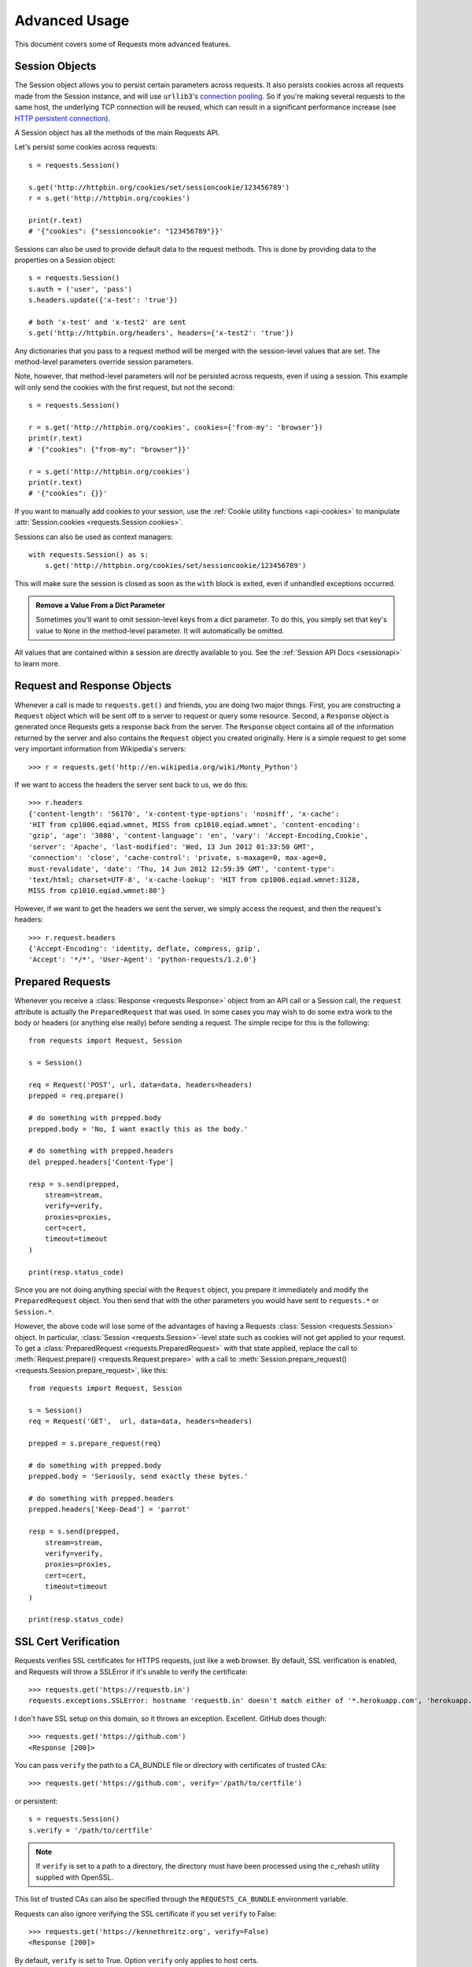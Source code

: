 .. _advanced:

Advanced Usage
==============

This document covers some of Requests more advanced features.

.. _session-objects:

Session Objects
---------------

The Session object allows you to persist certain parameters across
requests. It also persists cookies across all requests made from the
Session instance, and will use ``urllib3``'s `connection pooling`_. So if
you're making several requests to the same host, the underlying TCP
connection will be reused, which can result in a significant performance
increase (see `HTTP persistent connection`_).

A Session object has all the methods of the main Requests API.

Let's persist some cookies across requests::

    s = requests.Session()

    s.get('http://httpbin.org/cookies/set/sessioncookie/123456789')
    r = s.get('http://httpbin.org/cookies')

    print(r.text)
    # '{"cookies": {"sessioncookie": "123456789"}}'


Sessions can also be used to provide default data to the request methods. This
is done by providing data to the properties on a Session object::

    s = requests.Session()
    s.auth = ('user', 'pass')
    s.headers.update({'x-test': 'true'})

    # both 'x-test' and 'x-test2' are sent
    s.get('http://httpbin.org/headers', headers={'x-test2': 'true'})


Any dictionaries that you pass to a request method will be merged with the
session-level values that are set. The method-level parameters override session
parameters.

Note, however, that method-level parameters will *not* be persisted across
requests, even if using a session. This example will only send the cookies
with the first request, but not the second::

    s = requests.Session()

    r = s.get('http://httpbin.org/cookies', cookies={'from-my': 'browser'})
    print(r.text)
    # '{"cookies": {"from-my": "browser"}}'

    r = s.get('http://httpbin.org/cookies')
    print(r.text)
    # '{"cookies": {}}'


If you want to manually add cookies to your session, use the
:ref:`Cookie utility functions <api-cookies>` to manipulate
:attr:`Session.cookies <requests.Session.cookies>`.

Sessions can also be used as context managers::

    with requests.Session() as s:
        s.get('http://httpbin.org/cookies/set/sessioncookie/123456789')

This will make sure the session is closed as soon as the ``with`` block is
exited, even if unhandled exceptions occurred.


.. admonition:: Remove a Value From a Dict Parameter

    Sometimes you'll want to omit session-level keys from a dict parameter. To
    do this, you simply set that key's value to ``None`` in the method-level
    parameter. It will automatically be omitted.

All values that are contained within a session are directly available to you.
See the :ref:`Session API Docs <sessionapi>` to learn more.

.. _request-and-response-objects:

Request and Response Objects
----------------------------

Whenever a call is made to ``requests.get()`` and friends, you are doing two
major things. First, you are constructing a ``Request`` object which will be
sent off to a server to request or query some resource. Second, a ``Response``
object is generated once Requests gets a response back from the server.
The ``Response`` object contains all of the information returned by the server and
also contains the ``Request`` object you created originally. Here is a simple
request to get some very important information from Wikipedia's servers::

    >>> r = requests.get('http://en.wikipedia.org/wiki/Monty_Python')

If we want to access the headers the server sent back to us, we do this::

    >>> r.headers
    {'content-length': '56170', 'x-content-type-options': 'nosniff', 'x-cache':
    'HIT from cp1006.eqiad.wmnet, MISS from cp1010.eqiad.wmnet', 'content-encoding':
    'gzip', 'age': '3080', 'content-language': 'en', 'vary': 'Accept-Encoding,Cookie',
    'server': 'Apache', 'last-modified': 'Wed, 13 Jun 2012 01:33:50 GMT',
    'connection': 'close', 'cache-control': 'private, s-maxage=0, max-age=0,
    must-revalidate', 'date': 'Thu, 14 Jun 2012 12:59:39 GMT', 'content-type':
    'text/html; charset=UTF-8', 'x-cache-lookup': 'HIT from cp1006.eqiad.wmnet:3128,
    MISS from cp1010.eqiad.wmnet:80'}

However, if we want to get the headers we sent the server, we simply access the
request, and then the request's headers::

    >>> r.request.headers
    {'Accept-Encoding': 'identity, deflate, compress, gzip',
    'Accept': '*/*', 'User-Agent': 'python-requests/1.2.0'}

.. _prepared-requests:

Prepared Requests
-----------------

Whenever you receive a :class:`Response <requests.Response>` object
from an API call or a Session call, the ``request`` attribute is actually the
``PreparedRequest`` that was used. In some cases you may wish to do some extra
work to the body or headers (or anything else really) before sending a
request. The simple recipe for this is the following::

    from requests import Request, Session

    s = Session()

    req = Request('POST', url, data=data, headers=headers)
    prepped = req.prepare()

    # do something with prepped.body
    prepped.body = 'No, I want exactly this as the body.'

    # do something with prepped.headers
    del prepped.headers['Content-Type']

    resp = s.send(prepped,
        stream=stream,
        verify=verify,
        proxies=proxies,
        cert=cert,
        timeout=timeout
    )

    print(resp.status_code)

Since you are not doing anything special with the ``Request`` object, you
prepare it immediately and modify the ``PreparedRequest`` object. You then
send that with the other parameters you would have sent to ``requests.*`` or
``Session.*``.

However, the above code will lose some of the advantages of having a Requests
:class:`Session <requests.Session>` object. In particular,
:class:`Session <requests.Session>`-level state such as cookies will
not get applied to your request. To get a
:class:`PreparedRequest <requests.PreparedRequest>` with that state
applied, replace the call to :meth:`Request.prepare()
<requests.Request.prepare>` with a call to
:meth:`Session.prepare_request() <requests.Session.prepare_request>`, like this::

    from requests import Request, Session

    s = Session()
    req = Request('GET',  url, data=data, headers=headers)

    prepped = s.prepare_request(req)

    # do something with prepped.body
    prepped.body = 'Seriously, send exactly these bytes.'

    # do something with prepped.headers
    prepped.headers['Keep-Dead'] = 'parrot'

    resp = s.send(prepped,
        stream=stream,
        verify=verify,
        proxies=proxies,
        cert=cert,
        timeout=timeout
    )

    print(resp.status_code)

.. _verification:

SSL Cert Verification
---------------------

Requests verifies SSL certificates for HTTPS requests, just like a web browser.
By default, SSL verification is enabled, and Requests will throw a SSLError if
it's unable to verify the certificate::

    >>> requests.get('https://requestb.in')
    requests.exceptions.SSLError: hostname 'requestb.in' doesn't match either of '*.herokuapp.com', 'herokuapp.com'

I don't have SSL setup on this domain, so it throws an exception. Excellent. GitHub does though::

    >>> requests.get('https://github.com')
    <Response [200]>

You can pass ``verify`` the path to a CA_BUNDLE file or directory with certificates of trusted CAs::

    >>> requests.get('https://github.com', verify='/path/to/certfile')

or persistent::

    s = requests.Session()
    s.verify = '/path/to/certfile'

.. note:: If ``verify`` is set to a path to a directory, the directory must have been processed using
  the c_rehash utility supplied with OpenSSL.

This list of trusted CAs can also be specified through the ``REQUESTS_CA_BUNDLE`` environment variable.

Requests can also ignore verifying the SSL certificate if you set ``verify`` to False::

    >>> requests.get('https://kennethreitz.org', verify=False)
    <Response [200]>

By default, ``verify`` is set to True. Option ``verify`` only applies to host certs.

Client Side Certificates
------------------------

You can also specify a local cert to use as client side certificate, as a single
file (containing the private key and the certificate) or as a tuple of both
files' paths::

    >>> requests.get('https://kennethreitz.org', cert=('/path/client.cert', '/path/client.key'))
    <Response [200]>

or persistent::

    s = requests.Session()
    s.cert = '/path/client.cert'

If you specify a wrong path or an invalid cert, you'll get a SSLError::

    >>> requests.get('https://kennethreitz.org', cert='/wrong_path/client.pem')
    SSLError: [Errno 336265225] _ssl.c:347: error:140B0009:SSL routines:SSL_CTX_use_PrivateKey_file:PEM lib

.. warning:: The private key to your local certificate *must* be unencrypted.
   Currently, Requests does not support using encrypted keys.

.. _ca-certificates:

CA Certificates
---------------

By default, Requests bundles a set of root CAs that it trusts, sourced from the
`Mozilla trust store`_. However, these are only updated once for each Requests
version. This means that if you pin a Requests version your certificates can
become extremely out of date.

From Requests version 2.4.0 onwards, Requests will attempt to use certificates
from `certifi`_ if it is present on the system. This allows for users to update
their trusted certificates without having to change the code that runs on their
system.

For the sake of security we recommend upgrading certifi frequently!

.. _HTTP persistent connection: https://en.wikipedia.org/wiki/HTTP_persistent_connection
.. _connection pooling: http://urllib3.readthedocs.io/en/latest/reference/index.html#module-urllib3.connectionpool
.. _certifi: http://certifi.io/
.. _Mozilla trust store: https://hg.mozilla.org/mozilla-central/raw-file/tip/security/nss/lib/ckfw/builtins/certdata.txt

.. _body-content-workflow:

Body Content Workflow
---------------------

By default, when you make a request, the body of the response is downloaded
immediately. You can override this behaviour and defer downloading the response
body until you access the :attr:`Response.content <requests.Response.content>`
attribute with the ``stream`` parameter::

    tarball_url = 'https://github.com/requests/requests/tarball/master'
    r = requests.get(tarball_url, stream=True)

At this point only the response headers have been downloaded and the connection
remains open, hence allowing us to make content retrieval conditional::

    if int(r.headers['content-length']) < TOO_LONG:
      content = r.content
      ...

You can further control the workflow by use of the :meth:`Response.iter_content() <requests.Response.iter_content>`
and :meth:`Response.iter_lines() <requests.Response.iter_lines>` methods.
Alternatively, you can read the undecoded body from the underlying
urllib3 :class:`urllib3.HTTPResponse <urllib3.response.HTTPResponse>` at
:attr:`Response.raw <requests.Response.raw>`.

If you set ``stream`` to ``True`` when making a request, Requests cannot
release the connection back to the pool unless you consume all the data or call
:meth:`Response.close <requests.Response.close>`. This can lead to
inefficiency with connections. If you find yourself partially reading request
bodies (or not reading them at all) while using ``stream=True``, you should
make the request within a ``with`` statement to ensure it's always closed::

    with requests.get('http://httpbin.org/get', stream=True) as r:
        # Do things with the response here.

.. _keep-alive:

Keep-Alive
----------

Excellent news — thanks to urllib3, keep-alive is 100% automatic within a session!
Any requests that you make within a session will automatically reuse the appropriate
connection!

Note that connections are only released back to the pool for reuse once all body
data has been read; be sure to either set ``stream`` to ``False`` or read the
``content`` property of the ``Response`` object.

.. _streaming-uploads:

Streaming Uploads
-----------------

Requests supports streaming uploads, which allow you to send large streams or
files without reading them into memory. To stream and upload, simply provide a
file-like object for your body::

    with open('massive-body', 'rb') as f:
        requests.post('http://some.url/streamed', data=f)

.. warning:: It is strongly recommended that you open files in `binary mode`_.
             This is because Requests may attempt to provide the
             ``Content-Length`` header for you, and if it does this value will
             be set to the number of *bytes* in the file. Errors may occur if
             you open the file in *text mode*.

.. _binary mode: https://docs.python.org/2/tutorial/inputoutput.html#reading-and-writing-files


.. _chunk-encoding:

Chunk-Encoded Requests
----------------------

Requests also supports Chunked transfer encoding for outgoing and incoming requests.
To send a chunk-encoded request, simply provide a generator (or any iterator without
a length) for your body::

    def gen():
        yield 'hi'
        yield 'there'

    requests.post('http://some.url/chunked', data=gen())

For chunked encoded responses, it's best to iterate over the data using
:meth:`Response.iter_content() <requests.Response.iter_content>`. In
an ideal situation you'll have set ``stream=True`` on the request, in which
case you can iterate chunk-by-chunk by calling ``iter_content`` with a ``chunk_size``
parameter of ``None``. If you want to set a maximum size of the chunk,
you can set a ``chunk_size`` parameter to any integer.


.. _multipart:

POST Multiple Multipart-Encoded Files
-------------------------------------

You can send multiple files in one request. For example, suppose you want to
upload image files to an HTML form with a multiple file field 'images'::

    <input type="file" name="images" multiple="true" required="true"/>

To do that, just set files to a list of tuples of ``(form_field_name, file_info)``::

    >>> url = 'http://httpbin.org/post'
    >>> multiple_files = [
            ('images', ('foo.png', open('foo.png', 'rb'), 'image/png')),
            ('images', ('bar.png', open('bar.png', 'rb'), 'image/png'))]
    >>> r = requests.post(url, files=multiple_files)
    >>> r.text
    {
      ...
      'files': {'images': 'data:image/png;base64,iVBORw ....'}
      'Content-Type': 'multipart/form-data; boundary=3131623adb2043caaeb5538cc7aa0b3a',
      ...
    }

.. warning:: It is strongly recommended that you open files in `binary mode`_.
             This is because Requests may attempt to provide the
             ``Content-Length`` header for you, and if it does this value will
             be set to the number of *bytes* in the file. Errors may occur if
             you open the file in *text mode*.

.. _binary mode: https://docs.python.org/2/tutorial/inputoutput.html#reading-and-writing-files


.. _event-hooks:

Event Hooks
-----------

Requests has a hook system that you can use to manipulate portions of
the request process, or signal event handling.

Available hooks:

``response``:
    The response generated from a Request.


You can assign a hook function on a per-request basis by passing a
``{hook_name: callback_function}`` dictionary to the ``hooks`` request
parameter::

    hooks=dict(response=print_url)

That ``callback_function`` will receive a chunk of data as its first
argument.

::

    def print_url(r, *args, **kwargs):
        print(r.url)

If an error occurs while executing your callback, a warning is given.

If the callback function returns a value, it is assumed that it is to
replace the data that was passed in. If the function doesn't return
anything, nothing else is effected.

Let's print some request method arguments at runtime::

    >>> requests.get('http://httpbin.org', hooks=dict(response=print_url))
    http://httpbin.org
    <Response [200]>

.. _custom-auth:

Custom Authentication
---------------------

Requests allows you to use specify your own authentication mechanism.

Any callable which is passed as the ``auth`` argument to a request method will
have the opportunity to modify the request before it is dispatched.

Authentication implementations are subclasses of :class:`AuthBase <requests.auth.AuthBase>`,
and are easy to define. Requests provides two common authentication scheme
implementations in ``requests.auth``: :class:`HTTPBasicAuth <requests.auth.HTTPBasicAuth>` and
:class:`HTTPDigestAuth <requests.auth.HTTPDigestAuth>`.

Let's pretend that we have a web service that will only respond if the
``X-Pizza`` header is set to a password value. Unlikely, but just go with it.

::

    from requests.auth import AuthBase

    class PizzaAuth(AuthBase):
        """Attaches HTTP Pizza Authentication to the given Request object."""
        def __init__(self, username):
            # setup any auth-related data here
            self.username = username

        def __call__(self, r):
            # modify and return the request
            r.headers['X-Pizza'] = self.username
            return r

Then, we can make a request using our Pizza Auth::

    >>> requests.get('http://pizzabin.org/admin', auth=PizzaAuth('kenneth'))
    <Response [200]>

.. _streaming-requests:

Streaming Requests
------------------

With :meth:`Response.iter_lines() <requests.Response.iter_lines>` you can easily
iterate over streaming APIs such as the `Twitter Streaming
API <https://dev.twitter.com/streaming/overview>`_. Simply
set ``stream`` to ``True`` and iterate over the response with
:meth:`~requests.Response.iter_lines()`::

    import json
    import requests

    r = requests.get('http://httpbin.org/stream/20', stream=True)

    for line in r.iter_lines():

        # filter out keep-alive new lines
        if line:
            decoded_line = line.decode('utf-8')
            print(json.loads(decoded_line))

When using `decode_unicode=True` with
:meth:`Response.iter_lines() <requests.Response.iter_lines>` or
:meth:`Response.iter_content() <requests.Response.iter_content>`, you'll want
to provide a fallback encoding in the event the server doesn't provide one::

    r = requests.get('http://httpbin.org/stream/20', stream=True)

    if r.encoding is None:
        r.encoding = 'utf-8'

    for line in r.iter_lines(decode_unicode=True):
        if line:
            print(json.loads(line))

.. warning::

    :meth:`~requests.Response.iter_lines()` is not reentrant safe.
    Calling this method multiple times causes some of the received data
    being lost. In case you need to call it from multiple places, use
    the resulting iterator object instead::

        lines = r.iter_lines()
        # Save the first line for later or just skip it

        first_line = next(lines)

        for line in lines:
            print(line)

.. _proxies:

Proxies
-------

If you need to use a proxy, you can configure individual requests with the
``proxies`` argument to any request method::

    import requests

    proxies = {
      'http': 'http://10.10.1.10:3128',
      'https': 'http://10.10.1.10:1080',
    }

    requests.get('http://example.org', proxies=proxies)

You can also configure proxies by setting the environment variables
``HTTP_PROXY`` and ``HTTPS_PROXY``.

::

    $ export HTTP_PROXY="http://10.10.1.10:3128"
    $ export HTTPS_PROXY="http://10.10.1.10:1080"

    $ python
    >>> import requests
    >>> requests.get('http://example.org')

To use HTTP Basic Auth with your proxy, use the `http://user:password@host/` syntax::

    proxies = {'http': 'http://user:pass@10.10.1.10:3128/'}

To give a proxy for a specific scheme and host, use the
`scheme://hostname` form for the key.  This will match for
any request to the given scheme and exact hostname.

::

    proxies = {'http://10.20.1.128': 'http://10.10.1.10:5323'}

Note that proxy URLs must include the scheme.

SOCKS
^^^^^

.. versionadded:: 2.10.0

In addition to basic HTTP proxies, Requests also supports proxies using the
SOCKS protocol. This is an optional feature that requires that additional
third-party libraries be installed before use.

You can get the dependencies for this feature from ``pip``:

.. code-block:: bash

    $ pip install requests[socks]

Once you've installed those dependencies, using a SOCKS proxy is just as easy
as using a HTTP one::

    proxies = {
        'http': 'socks5://user:pass@host:port',
        'https': 'socks5://user:pass@host:port'
    }

.. _compliance:

Compliance
----------

Requests is intended to be compliant with all relevant specifications and
RFCs where that compliance will not cause difficulties for users. This
attention to the specification can lead to some behaviour that may seem
unusual to those not familiar with the relevant specification.

Encodings
^^^^^^^^^

When you receive a response, Requests makes a guess at the encoding to
use for decoding the response when you access the :attr:`Response.text
<requests.Response.text>` attribute. Requests will first check for an
encoding in the HTTP header, and if none is present, will use `chardet
<http://pypi.python.org/pypi/chardet>`_ to attempt to guess the encoding.

The only time Requests will not do this is if no explicit charset
is present in the HTTP headers **and** the ``Content-Type``
header contains ``text``. In this situation, `RFC 2616
<http://www.w3.org/Protocols/rfc2616/rfc2616-sec3.html#sec3.7.1>`_ specifies
that the default charset must be ``ISO-8859-1``. Requests follows the
specification in this case. If you require a different encoding, you can
manually set the :attr:`Response.encoding <requests.Response.encoding>`
property, or use the raw :attr:`Response.content <requests.Response.content>`.

.. _http-verbs:

HTTP Verbs
----------

Requests provides access to almost the full range of HTTP verbs: GET, OPTIONS,
HEAD, POST, PUT, PATCH and DELETE. The following provides detailed examples of
using these various verbs in Requests, using the GitHub API.

We will begin with the verb most commonly used: GET. HTTP GET is an idempotent
method that returns a resource from a given URL. As a result, it is the verb
you ought to use when attempting to retrieve data from a web location. An
example usage would be attempting to get information about a specific commit
from GitHub. Suppose we wanted commit ``a050faf`` on Requests. We would get it
like so::

    >>> import requests
    >>> r = requests.get('https://api.github.com/repos/requests/requests/git/commits/a050faf084662f3a352dd1a941f2c7c9f886d4ad')

We should confirm that GitHub responded correctly. If it has, we want to work
out what type of content it is. Do this like so::

    >>> if r.status_code == requests.codes.ok:
    ...     print(r.headers['content-type'])
    ...
    application/json; charset=utf-8

So, GitHub returns JSON. That's great, we can use the :meth:`r.json
<requests.Response.json>` method to parse it into Python objects.

::

    >>> commit_data = r.json()

    >>> print(commit_data.keys())
    [u'committer', u'author', u'url', u'tree', u'sha', u'parents', u'message']

    >>> print(commit_data[u'committer'])
    {u'date': u'2012-05-10T11:10:50-07:00', u'email': u'me@kennethreitz.com', u'name': u'Kenneth Reitz'}

    >>> print(commit_data[u'message'])
    makin' history

So far, so simple. Well, let's investigate the GitHub API a little bit. Now,
we could look at the documentation, but we might have a little more fun if we
use Requests instead. We can take advantage of the Requests OPTIONS verb to
see what kinds of HTTP methods are supported on the url we just used.

::

    >>> verbs = requests.options(r.url)
    >>> verbs.status_code
    500

Uh, what? That's unhelpful! Turns out GitHub, like many API providers, don't
actually implement the OPTIONS method. This is an annoying oversight, but it's
OK, we can just use the boring documentation. If GitHub had correctly
implemented OPTIONS, however, they should return the allowed methods in the
headers, e.g.

::

    >>> verbs = requests.options('http://a-good-website.com/api/cats')
    >>> print(verbs.headers['allow'])
    GET,HEAD,POST,OPTIONS

Turning to the documentation, we see that the only other method allowed for
commits is POST, which creates a new commit. As we're using the Requests repo,
we should probably avoid making ham-handed POSTS to it. Instead, let's play
with the Issues feature of GitHub.

This documentation was added in response to
`Issue #482 <https://github.com/requests/requests/issues/482>`_. Given that
this issue already exists, we will use it as an example. Let's start by getting it.

::

    >>> r = requests.get('https://api.github.com/repos/requests/requests/issues/482')
    >>> r.status_code
    200

    >>> issue = json.loads(r.text)

    >>> print(issue[u'title'])
    Feature any http verb in docs

    >>> print(issue[u'comments'])
    3

Cool, we have three comments. Let's take a look at the last of them.

::

    >>> r = requests.get(r.url + u'/comments')
    >>> r.status_code
    200

    >>> comments = r.json()

    >>> print(comments[0].keys())
    [u'body', u'url', u'created_at', u'updated_at', u'user', u'id']

    >>> print(comments[2][u'body'])
    Probably in the "advanced" section

Well, that seems like a silly place. Let's post a comment telling the poster
that he's silly. Who is the poster, anyway?

::

    >>> print(comments[2][u'user'][u'login'])
    kennethreitz

OK, so let's tell this Kenneth guy that we think this example should go in the
quickstart guide instead. According to the GitHub API doc, the way to do this
is to POST to the thread. Let's do it.

::

    >>> body = json.dumps({u"body": u"Sounds great! I'll get right on it!"})
    >>> url = u"https://api.github.com/repos/requests/requests/issues/482/comments"

    >>> r = requests.post(url=url, data=body)
    >>> r.status_code
    404

Huh, that's weird. We probably need to authenticate. That'll be a pain, right?
Wrong. Requests makes it easy to use many forms of authentication, including
the very common Basic Auth.

::

    >>> from requests.auth import HTTPBasicAuth
    >>> auth = HTTPBasicAuth('fake@example.com', 'not_a_real_password')

    >>> r = requests.post(url=url, data=body, auth=auth)
    >>> r.status_code
    201

    >>> content = r.json()
    >>> print(content[u'body'])
    Sounds great! I'll get right on it.

Brilliant. Oh, wait, no! I meant to add that it would take me a while, because
I had to go feed my cat. If only I could edit this comment! Happily, GitHub
allows us to use another HTTP verb, PATCH, to edit this comment. Let's do
that.

::

    >>> print(content[u"id"])
    5804413

    >>> body = json.dumps({u"body": u"Sounds great! I'll get right on it once I feed my cat."})
    >>> url = u"https://api.github.com/repos/requests/requests/issues/comments/5804413"

    >>> r = requests.patch(url=url, data=body, auth=auth)
    >>> r.status_code
    200

Excellent. Now, just to torture this Kenneth guy, I've decided to let him
sweat and not tell him that I'm working on this. That means I want to delete
this comment. GitHub lets us delete comments using the incredibly aptly named
DELETE method. Let's get rid of it.

::

    >>> r = requests.delete(url=url, auth=auth)
    >>> r.status_code
    204
    >>> r.headers['status']
    '204 No Content'

Excellent. All gone. The last thing I want to know is how much of my ratelimit
I've used. Let's find out. GitHub sends that information in the headers, so
rather than download the whole page I'll send a HEAD request to get the
headers.

::

    >>> r = requests.head(url=url, auth=auth)
    >>> print(r.headers)
    ...
    'x-ratelimit-remaining': '4995'
    'x-ratelimit-limit': '5000'
    ...

Excellent. Time to write a Python program that abuses the GitHub API in all
kinds of exciting ways, 4995 more times.

.. _custom-verbs:

Custom Verbs
------------

From time to time you may be working with a server that, for whatever reason,
allows use or even requires use of HTTP verbs not covered above. One example of
this would be the MKCOL method some WEBDAV servers use. Do not fret, these can
still be used with Requests. These make use of the built-in ``.request``
method. For example::

    >>> r = requests.request('MKCOL', url, data=data)
    >>> r.status_code
    200 # Assuming your call was correct

Utilising this, you can make use of any method verb that your server allows.


.. _link-headers:

Link Headers
------------

Many HTTP APIs feature Link headers. They make APIs more self describing and
discoverable.

GitHub uses these for `pagination <http://developer.github.com/v3/#pagination>`_
in their API, for example::

    >>> url = 'https://api.github.com/users/kennethreitz/repos?page=1&per_page=10'
    >>> r = requests.head(url=url)
    >>> r.headers['link']
    '<https://api.github.com/users/kennethreitz/repos?page=2&per_page=10>; rel="next", <https://api.github.com/users/kennethreitz/repos?page=6&per_page=10>; rel="last"'

Requests will automatically parse these link headers and make them easily consumable::

    >>> r.links["next"]
    {'url': 'https://api.github.com/users/kennethreitz/repos?page=2&per_page=10', 'rel': 'next'}

    >>> r.links["last"]
    {'url': 'https://api.github.com/users/kennethreitz/repos?page=7&per_page=10', 'rel': 'last'}

.. _transport-adapters:

Transport Adapters
------------------

As of v1.0.0, Requests has moved to a modular internal design. Part of the
reason this was done was to implement Transport Adapters, originally
`described here`_. Transport Adapters provide a mechanism to define interaction
methods for an HTTP service. In particular, they allow you to apply per-service
configuration.

Requests ships with a single Transport Adapter, the :class:`HTTPAdapter
<requests.adapters.HTTPAdapter>`. This adapter provides the default Requests
interaction with HTTP and HTTPS using the powerful `urllib3`_ library. Whenever
a Requests :class:`Session <requests.Session>` is initialized, one of these is
attached to the :class:`Session <requests.Session>` object for HTTP, and one
for HTTPS.

Requests enables users to create and use their own Transport Adapters that
provide specific functionality. Once created, a Transport Adapter can be
mounted to a Session object, along with an indication of which web services
it should apply to.

::

    >>> s = requests.Session()
    >>> s.mount('http://www.github.com', MyAdapter())

The mount call registers a specific instance of a Transport Adapter to a
prefix. Once mounted, any HTTP request made using that session whose URL starts
with the given prefix will use the given Transport Adapter.

Many of the details of implementing a Transport Adapter are beyond the scope of
this documentation, but take a look at the next example for a simple SSL use-
case. For more than that, you might look at subclassing the
:class:`BaseAdapter <requests.adapters.BaseAdapter>`.

Example: Specific SSL Version
^^^^^^^^^^^^^^^^^^^^^^^^^^^^^

The Requests team has made a specific choice to use whatever SSL version is
default in the underlying library (`urllib3`_). Normally this is fine, but from
time to time, you might find yourself needing to connect to a service-endpoint
that uses a version that isn't compatible with the default.

You can use Transport Adapters for this by taking most of the existing
implementation of HTTPAdapter, and adding a parameter *ssl_version* that gets
passed-through to `urllib3`. We'll make a Transport Adapter that instructs the
library to use SSLv3::

    import ssl

    from requests.adapters import HTTPAdapter
    from requests.packages.urllib3.poolmanager import PoolManager


    class Ssl3HttpAdapter(HTTPAdapter):
        """"Transport adapter" that allows us to use SSLv3."""

        def init_poolmanager(self, connections, maxsize, block=False):
            self.poolmanager = PoolManager(
                num_pools=connections, maxsize=maxsize,
                block=block, ssl_version=ssl.PROTOCOL_SSLv3)

.. _`described here`: http://www.kennethreitz.org/essays/the-future-of-python-http
.. _`urllib3`: https://github.com/shazow/urllib3

.. _blocking-or-nonblocking:

Blocking Or Non-Blocking?
-------------------------

With the default Transport Adapter in place, Requests does not provide any kind
of non-blocking IO. The :attr:`Response.content <requests.Response.content>`
property will block until the entire response has been downloaded. If
you require more granularity, the streaming features of the library (see
:ref:`streaming-requests`) allow you to retrieve smaller quantities of the
response at a time. However, these calls will still block.

If you are concerned about the use of blocking IO, there are lots of projects
out there that combine Requests with one of Python's asynchronicity frameworks.
Two excellent examples are `grequests`_ and `requests-futures`_.

.. _`grequests`: https://github.com/kennethreitz/grequests
.. _`requests-futures`: https://github.com/ross/requests-futures

Header Ordering
---------------

In unusual circumstances you may want to provide headers in an ordered manner. If you pass an ``OrderedDict`` to the ``headers`` keyword argument, that will provide the headers with an ordering. *However*, the ordering of the default headers used by Requests will be preferred, which means that if you override default headers in the ``headers`` keyword argument, they may appear out of order compared to other headers in that keyword argument.

If this is problematic, users should consider setting the default headers on a :class:`Session <requests.Session>` object, by setting :attr:`Session <requests.Session.headers>` to a custom ``OrderedDict``. That ordering will always be preferred.

.. _timeouts:

Timeouts
--------

Most requests to external servers should have a timeout attached, in case the
server is not responding in a timely manner. By default, requests do not time
out unless a timeout value is set explicitly. Without a timeout, your code may
hang for minutes or more.

The **connect** timeout is the number of seconds Requests will wait for your
client to establish a connection to a remote machine (corresponding to the
`connect()`_) call on the socket. It's a good practice to set connect timeouts
to slightly larger than a multiple of 3, which is the default `TCP packet
retransmission window <http://www.hjp.at/doc/rfc/rfc2988.txt>`_.

Once your client has connected to the server and sent the HTTP request, the
**read** timeout is the number of seconds the client will wait for the server
to send a response. (Specifically, it's the number of seconds that the client
will wait *between* bytes sent from the server. In 99.9% of cases, this is the
time before the server sends the first byte).

If you specify a single value for the timeout, like this::

    r = requests.get('https://github.com', timeout=5)

The timeout value will be applied to both the ``connect`` and the ``read``
timeouts. Specify a tuple if you would like to set the values separately::

    r = requests.get('https://github.com', timeout=(3.05, 27))

If the remote server is very slow, you can tell Requests to wait forever for
a response, by passing None as a timeout value and then retrieving a cup of
coffee.

::

    r = requests.get('https://github.com', timeout=None)

.. _`connect()`: http://linux.die.net/man/2/connect

